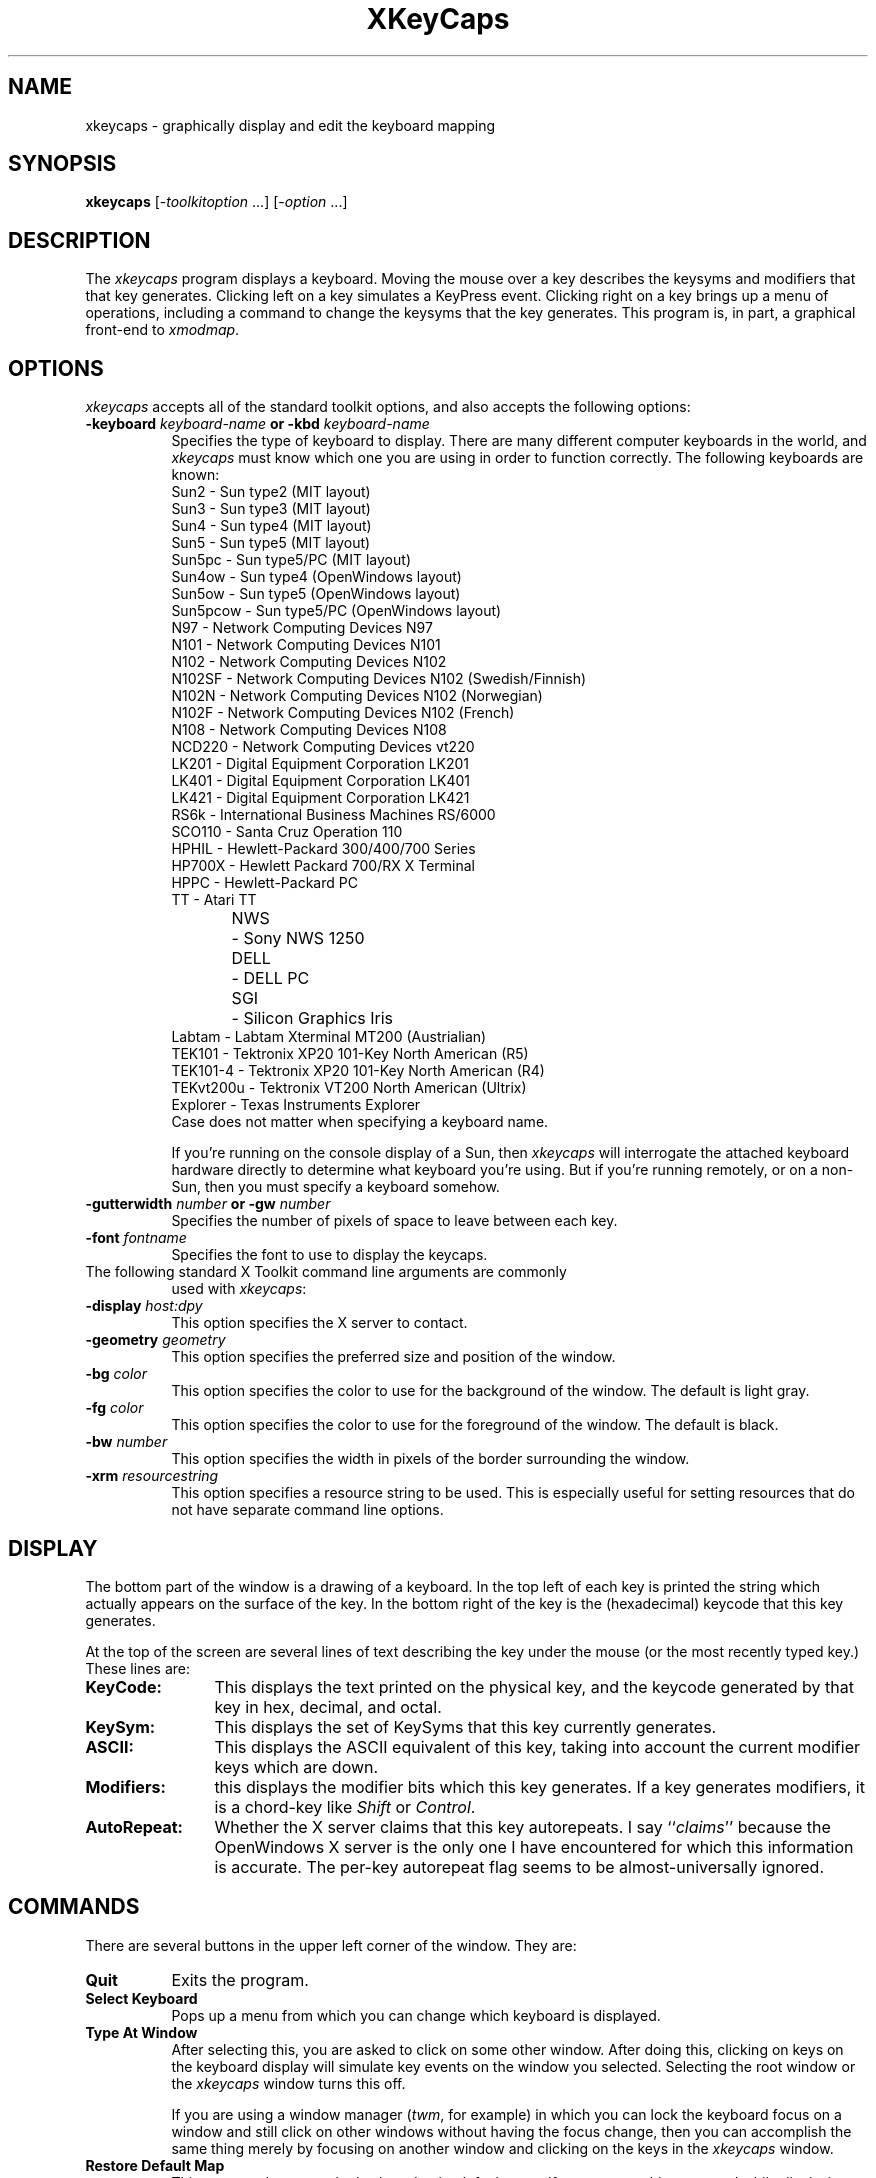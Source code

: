 .de EX		\"Begin example
.ne 5
.if n .sp 1
.if t .sp .5
.nf
.in +.5i
..
.de EE
.fi
.in -.5i
.if n .sp 1
.if t .sp .5
..
.TH XKeyCaps 1 "8-Jan-93" "X Version 11"
.SH NAME
xkeycaps - graphically display and edit the keyboard mapping
.SH SYNOPSIS
.B xkeycaps
[-\fItoolkitoption\fP ...] [-\fIoption\fP ...]
.SH DESCRIPTION
The \fIxkeycaps\fP program displays a keyboard.  Moving the mouse over a 
key describes the keysyms and modifiers that that key generates.  Clicking
left on a key simulates a KeyPress event.  Clicking right on a key brings
up a menu of operations, including a command to change the keysyms that
the key generates.  This program is, in part, a graphical front-end 
to \fIxmodmap\fP.
.SH OPTIONS
.I xkeycaps
accepts all of the standard toolkit options, and also accepts the
following options:
.TP 8
.B \-keyboard \fIkeyboard\-name\fP or \fB\-kbd\fP \fIkeyboard\-name\fP
Specifies the type of keyboard to display.  There are many different computer
keyboards in the world, and \fIxkeycaps\fP must know which one you are using 
in order to function correctly.  The following keyboards are known:
.EX
Sun2       - Sun type2 (MIT layout)
Sun3       - Sun type3 (MIT layout)
Sun4       - Sun type4 (MIT layout)
Sun5       - Sun type5 (MIT layout)
Sun5pc     - Sun type5/PC (MIT layout)
Sun4ow     - Sun type4 (OpenWindows layout)
Sun5ow     - Sun type5 (OpenWindows layout)
Sun5pcow   - Sun type5/PC (OpenWindows layout)
N97        - Network Computing Devices N97
N101       - Network Computing Devices N101
N102       - Network Computing Devices N102
N102SF     - Network Computing Devices N102 (Swedish/Finnish)
N102N      - Network Computing Devices N102 (Norwegian)
N102F      - Network Computing Devices N102 (French)
N108       - Network Computing Devices N108
NCD220     - Network Computing Devices vt220
LK201      - Digital Equipment Corporation LK201
LK401      - Digital Equipment Corporation LK401
LK421      - Digital Equipment Corporation LK421
RS6k       - International Business Machines RS/6000
SCO110     - Santa Cruz Operation 110
HPHIL      - Hewlett-Packard 300/400/700 Series
HP700X     - Hewlett Packard 700/RX X Terminal
HPPC       - Hewlett-Packard PC
TT         - Atari TT
NWS	   - Sony NWS 1250
DELL	   - DELL PC
SGI	   - Silicon Graphics Iris
Labtam     - Labtam Xterminal MT200 (Austrialian)
TEK101     - Tektronix XP20 101-Key North American (R5)
TEK101-4   - Tektronix XP20 101-Key North American (R4)
TEKvt200u  - Tektronix VT200 North American (Ultrix)
Explorer   - Texas Instruments Explorer
.EE
Case does not matter when specifying a keyboard name.

If you're running on the console display of a Sun, then \fIxkeycaps\fP
will interrogate the attached keyboard hardware directly to determine
what keyboard you're using.  But if you're running remotely, or on a
non-Sun, then you must specify a keyboard somehow.
.TP 8
.B \-gutterwidth \fInumber\fP or \fB\-gw\fP \fInumber\fP
Specifies the number of pixels of space to leave between each key.
.TP 8
.B \-font \fIfontname\fP
Specifies the font to use to display the keycaps.
.TP 8
The following standard X Toolkit command line arguments are commonly 
used with \fIxkeycaps\fP:
.TP 8
.B \-display \fIhost:dpy\fP
This option specifies the X server to contact.
.TP 8
.B \-geometry \fIgeometry\fP
This option specifies the preferred size and position of the window.
.TP 8
.B \-bg \fIcolor\fP
This option specifies the color to use for the background of the window.
The default is light gray.
.TP 8
.B \-fg \fIcolor\fP
This option specifies the color to use for the foreground of the window.
The default is black.
.TP 8
.B \-bw \fInumber\fP
This option specifies the width in pixels of the border surrounding 
the window.
.TP 8
.B \-xrm \fIresourcestring\fP
This option specifies a resource string to be used.  This is especially
useful for setting resources that do not have separate command line options.
.SH DISPLAY
The bottom part of the window is a drawing of a keyboard.  In the top left of
each key is printed the string which actually appears on the surface of the
key.  In the bottom right of the key is the (hexadecimal) keycode that this
key generates.

At the top of the screen are several lines of text describing the key
under the mouse (or the most recently typed key.)  These lines are:
.TP 12
.B KeyCode:
This displays the text printed on the physical key, and the keycode generated
by that key in hex, decimal, and octal.
.TP 12
.B KeySym:
This displays the set of KeySyms that this key currently generates.  
.TP 12
.B ASCII:
This displays the ASCII equivalent of this key, taking into account the
current modifier keys which are down.
.TP 12
.B Modifiers:
this displays the modifier bits which this key generates.  If a key generates
modifiers, it is a chord-key like \fIShift\fP or \fIControl\fP.
.TP 12
.B AutoRepeat:
Whether the X server claims that this key autorepeats.  I
say ``\fIclaims\fP'' because the OpenWindows X server is the only one I
have encountered for which this information is accurate.  The per-key
autorepeat flag seems to be almost-universally ignored.
.SH COMMANDS
There are several buttons in the upper left corner of the window.  They are:
.TP 8
.B Quit
Exits the program.
.TP 8
.B Select Keyboard
Pops up a menu from which you can change which keyboard is displayed.  
.TP 8
.B Type At Window
After selecting this, you are asked to click on some other window.  After
doing this, clicking on keys on the keyboard display will simulate key
events on the window you selected.  Selecting the root window or
the \fIxkeycaps\fP window turns this off.

If you are using a window manager (\fItwm\fP, for example) in which you
can lock the keyboard focus on a window and still click on other windows
without having the focus change, then you can accomplish the same thing
merely by focusing on another window and clicking on the keys in
the \fIxkeycaps\fP window.
.TP 8
.B Restore Default Map
This command restores the keyboard to its default state.  If you execute
this command while displaying a keyboard which is not the type of keyboard
you are really using, your keymap will be in a nonsensical state.  There is
no way for \fIxkeycaps\fP to tell what keyboard you are using except by
taking your word for it, so don't lie.
.TP 8
.B Write Output
This command writes an \fIxmodmap\fP input file representing the current
state of the keyboard (including all of your changes) to the standard output.
It prompts you with a dialog box: you can either write an \fIxmodmap\fP 
file representing the state of every key, or you can write a smaller
file which describes only the changes.

You can arrange for these bindings to be installed each time you log in
by placing the command
.EX
xmodmap \fIthe-file-written-by-xkeycaps\fP
.EE
in the appropriate init file.  If you don't know where that is, ask your
system administrator.
.PP
Clicking left on a key simulates a \fBKeyPress\fP event.  Releasing the button
simulates a \fBKeyRelease\fP event.  If you click left on a key and move the
mouse while the button is down, \fBKeyPress\fP and \fBKeyRelease\fP events 
will be simulated on every key you move the mouse over.  Think of the mouse 
as your finger: if you drag the mouse over several keys, they will go down
and up in turn.

Clicking left on a key which is associated with modifier bits (such as
Shift or Control) causes that key to ``lock'' down.  Clicking left again
releases the key.  In this way, you can generate key-chords with the mouse:
to generate \fIControl-C\fP, click left on the \fIControl\fP key, and then 
click on the \fIC\fP key.  Click on \fIControl\fP again to turn the control
modifier off.

Typing a key on the \fIreal\fP keyboard simulates 
a \fBKeyPress\fP/\fBKeyRelease\fP event pair in the same way that
clicking on a key does.

You can also combine mouse and keyboard input: for example, if you use
the mouse to select the \fIShift\fP key, and type a character, the event
that is simulated will have the \fIShift\fP modifier set.  And if you
hold down the real \fIControl\fP key, and click on the \fIC\fP key in
the window, a \fIcontrol-C\fP event will be generated.  (Assuming, that 
is, that your window manager does not intercept control-left-button for its 
own purposes.)

Clicking right on a key pops up a menu of commands for the given key.
They are:
.TP 8
.B Exchange Keys
After selecting this menu item, you are asked to click on another key.
That key and the key on which you brought up the menu will be exchanged.
This actually changes the current keyboard mapping.
.TP 8
.B Duplicate Key
After selecting this menu item, you are asked to click on another key.
That key will be made a copy of the key on which you brought up the menu.
That is, the two keys will generate the same set of keysyms and modifiers.
This actually changes the current keyboard mapping.
.TP 8
.B Disable Key
The key on which you brought up the menu will be made to generate no
keysyms and no modifiers.  This actually changes the current keyboard mapping.
.TP 8
.B Restore Key To Default
The key on which you brought up the menu will be restored to its default
state; no other key will be altered.  This actually changes the current
keyboard mapping.
.TP 8
.B Edit KeySyms of Key
This pops up the "Edit Key" window, which allows you to arbitrarily change
which keysyms and modifiers this key generates.

On the left side of the window is the list of the keysyms that this key
currently generates.  (A key may generate up to eight keysyms; the 
interpretation of these keysyms is described in the X protocol document,
and is summarized later in the \fBKEYSYMS AND KEYCODES\fP section of
this man page.)

The second column is a multiple-choice list of the eight modifier bits
that this key may generate.  For example, if you want a key to behave
as a ``control'' key, you should select the \fBControl\fP modifier.

The third and fourth column (the scrolling lists) are for changing the 
keysym associated with the key.  When you select a keysym-position from 
the first column, the character set and keysym will be displayed in
the scrolling lists.  Clicking on a keysym in the ``KeySym'' column will
install that keysym in the highlighted slot in the first column.

To select a keysym from a different character set, click on the character
set name in the second column.  (The \fBLatin1\fP and \fBKeyboard\fP
character sets are the most commonly used.)

At the bottom of the window are three buttons: \fBUndo\fP, \fBAbort\fP, 
and \fBOk\fP.  Clicking on \fBUndo\fP reverts the Edit Key window to the
current state of the key in question.  \fBAbort\fP closes the Edit Key
window without making any changes.  \fBOk\fP closes the Edit Key window
and installs your changes (the current keyboard mapping is modified.)

.SH X DEFAULTS
\fIxkeycaps\fP understands all of the core resource names and classes 
as well as:
.PP
.TP 8
.B *Keyboard.keyboard (\fPclass\fB Keyboard)
Which keyboard to display; this is the same as the \fB\-keyboard\fP 
command-line option.  If this is not specified, the default keyboard
is guessed, based on the server's vendor identification string.
.TP 8
.B *Keyboard.Keyboard.selectCursor (\fPclass\fB Cursor)
The cursor to use when selecting a key or window with the mouse.
The default is the \fIcrosshair\fP cursor.
.TP 8
.B *Keyboard.Key.highlight (\fPclass\fB Background)
The color to use to highlight a key when it is depressed.  If this is
the same as the background color of the key, it is highlighted with a
stipple pattern instead.
.TP 8
.B *Keyboard.Key.keycapColor (\fPclass\fB Foreground)
The color to paint the keycap string.
.TP 8
.B *Keyboard.Key.keycodeColor (\fPclass\fB Foreground)
The color to paint the keycode number.
.TP 8
.B *Keyboard.Key.borderColor (\fPclass\fB Color)
The color of the box around each key.
.TP 8
.B *Keyboard.Key.keycapFont (\fPclass\fB Font)
The font to use to draw the keycap string.
.TP 8
.B *Keyboard.Key.keycodeFont (\fPclass\fB Font)
The font to use to draw the keycode number.
.TP 8
.B *Keyboard.Key.borderWidth (\fPclass\fB Int)
The thickness of the box around each key.
.TP 8
.B *Keyboard.Key.gutterWidth (\fPclass\fB Int)
How many pixels to leave between this key and it's neighbors to the right
and bottom.
.PP
The class of each key widget is ``Key,'' as you see above.  The name of
each key is the string(s) printed on its face.  So if you wanted (for example)
the \fBShift\fP keys to have wider borders, you could specify that with
.EX
xkeycaps*Keyboard.Shift.borderWidth: 2
.EE
.SH ACTIONS
It is possible to rebind the actions which happen when a key or mouse button
is pressed or released.  These actions are available on the \fBKeyboard\fP
widget:
.TP 8
.B "HighlightKey(\fIcondition\fP, \fIarg\fP)"
This places the key in question in the highlighted state.

If no \fIargument\fP is passed to this action, then the key is determined by
the event which invoked this action.  If this action is invoked by
a \fBKeyPress\fP or \fBKeyRelease\fP event, the key-widget is the key
corresponding to the key that the event represents.  If it is 
a \fBButtonPress\fP, \fBButtonRelease\fP, or \fBPointerMotion\fP event, 
then the key-widget is the one under the mouse.

The \fIargument\fP may be one of the words \fImouse\fP, \fIhighlighted\fP,
or \fIdisplayed\fP, meaning the key under the mouse, the key most recently
highlighted, or the key currently being described in the ``Info'' area
at the top of the window, respectively.

The \fIcondition\fP may be one of the words \fIifmod\fP, \fIunlessmod\fP,
\fIiftracking\fP, \fIunlesstracking\fP, \fIifhighlighted\fP, or 
\fIunlesshighlighted\fP.  If \fIifmod\fP was specified and the key in
question (as determined by the \fIargument\fP or by the invoking event) is 
not a modifier key, then this action is not executed.  The \fIunlessmod\fP 
condition is the opposite.  The \fIiftracking\fP and \fIunlesstracking\fP 
conditions allow you to do some actions only if (or unless) the key is 
being ``tracked'' with the mouse (see below.)  The \fIifhighlighted\fP
and \fIunlesshighlighted\fP actions allow you to do some things only if
(or unless) the key in question is currently in the highlighted state.
.TP 8
.B "UnhighlightKey(\fIcondition\fP, \fIarg\fP)"
This places the key in question in the unhighlighted state.  Arguments
are as above.
.TP 8
.B "ToggleKey(\fIcondition\fP, \fIarg\fP)"
This makes the key be highlighted if it is unhighlighted, or unhighlighted 
if it is highlighted.  Arguments are as above.
.TP 8
.B "SimulateKeyPress(\fIcondition\fP, \fIarg\fP)"
This action makes a \fBKeyPress\fP event corresponding to the key be
synthesized on the focus window.  Arguments are as above.
.TP 8
.B "SimulateKeyRelease(\fIcondition\fP, \fIarg\fP)"
This action makes a \fBKeyRelease\fP event corresponding to the key be
synthesized on the focus window.  Arguments are as above.
.TP 8
.B "TrackKey(\fIcondition\fP, \fIarg\fP)"
This makes the key in question begin being ``tracked'', which means that
moving the mouse off of it will simulate a button-release action, and then
will simulate a button-press action on the key that the mouse has moved
on to.  This action may only be invoked from a \fBButtonPress\fP
or \fBButtonRelease\fP event.
.TP 8
.B "UntrackKey(\fIcondition\fP, \fIarg\fP)"
This makes the key in question no longer be ``tracked.''
.TP 8
.B "DescribeKey(\fIcondition\fP, \fIarg\fP)"
This action causes the key and its bindings to be displayed in the ``Info''
section at the top of the window, if it is not already described there.
.PP
The default actions for the \fBKeyboard\fP widget are:
.EX
<Motion>:   DescribeKey(mouse,unlessTracking)      \\n\\
\\
<KeyDown>:  HighlightKey()                         \\
            DescribeKey(unlessMod)                 \\
            DescribeKey(displayed)                 \\
            SimulateKeyPress()                     \\n\\
\\
<KeyUp>:    UnhighlightKey()                       \\
            DescribeKey(displayed)                 \\
            SimulateKeyRelease()                   \\n\\
\\
<Btn1Down>: HighlightKey(unlessMod)                \\
            ToggleKey(ifMod)                       \\
            TrackKey(unlessMod)                    \\
            SimulateKeyPress(ifHighlighted)        \\
            SimulateKeyRelease(unlessHighlighted)  \\n\\
\\
<Btn1Up>:   UntrackKey(highlighted)                \\
            SimulateKeyRelease(highlighted,unlessMod) \\
            UnhighlightKey(highlighted,unlessMod)  \\n\\
\\
<Btn3Down>: XawPositionSimpleMenu(keyMenu)         \\
            MenuPopup(keyMenu)                     \\n
.EE
If you don't want a key to be described each time the mouse moves over
it, you can remove the \fI<Motion>\fP action.  In that case, you should
probably add \fBDescribeKey()\fP to the \fI<Btn1Down>\fP and \fI<KeyDown>\fP
actions.

If you want the key under the mouse to be described even while the mouse
is moving with a button down, then remove the \fIunlessTracking\fP
parameter from the \fBDescribeKey\fP action bound to \fB<Motion>\fP.

If you don't want the modifier keys to toggle, then change the \fIButton1\fP
actions to
.EX
xkeycaps*Keyboard.actions:  #override               \\
        <Btn1Down>: HighlightKey()                  \\
                    TrackKey(unlessmod)             \\
                    SimulateKeyPress()              \\n\\
        <Btn1Up>:   UntrackKey(highlighted)         \\
                    SimulateKeyRelease(highlighted) \\
                    UnhighlightKey(highlighted)     \\n
.EE
Remember that these actions exist on the \fIKeyboard\fP widget, not on
the \fIKey\fP widgets.  If you add actions to the \fIKey\fP widgets,
things will malfunction.

.SH KEYSYMS AND KEYCODES
The following description is from the X Protocol document, and is reprinted
here for your convenience:

.RS
A list of \fBKeySym\fPs is associated with each \fBKeyCode\fP.  If that 
list (ignoring trailing \fBNoSymbol\fP entries) is a single \fBKeySym\fP ``K'',
then the list is treated as if it were the 
list \fB``K NoSymbol K NoSymbol''\fP.  
If the list (ignoring trailing \fBNoSymbol\fP entries) is a pair 
of \fBKeySym\fPs ``K1 K2'', then the list is treated as if it were the 
list \fB``K1 K2 K1 K2''\fP.  If the list (ignoring trailing \fBNoSymbol\fP 
entries) is a triple of \fBKeySym\fPs \fB``K1 K2 K3''\fP, then the list
is treated as if it were the list \fB``K1 K2 K3 NoSymbol''\fP.

The first four elements of the list are split into two groups
of \fBKeySym\fPs.  Group 1 contains the first and second \fBKeySym\fPs, 
Group 2 contains third and fourth \fBKeySym\fPs.  Within each group, if the
second element of the group is \fBNoSymbol\fP, then the group should be
treated as if the second element were the same as the first element, except
when the first element is an alphabetic \fBKeySym\fP ``K'' for which both
lowercase and uppercase forms are defined.  In that case, the group should
be treated as if the first element were the lowercase form of ``K'' and the
second element were the uppercase form of ``K''.

The standard rules for obtaining a \fBKeySym\fP from a KeyPress event make
use of only the Group 1 and Group 2 \fBKeySym\fPs; no interpretation of
other \fBKeySym\fPs in the list is given here.  (That is, the last four
KeySyms are unused.)

Which group to use is determined by modifier state.  Switching
between groups is controlled by the \fBKeySym\fP named \fBMode_switch\fP.

By attaching that \fBKeySym\fP to some \fBKeyCode\fP and attaching 
that \fBKeyCode\fP to any one of the modifiers \fBMod1\fP 
through \fBMod5\fP.  This modifier is called the ``group modifier''.  
For any \fBKeyCode\fP, Group 1 is used when the group modifier is off, 
and Group 2 is used when the group modifier is on.

Within a group, which \fBKeySym\fP to use is also determined by
modifier state.  The first \fBKeySym\fP is used when the \fBShift\fP 
and \fBLock\fP modifiers are off.  The second \fBKeySym\fP is used when 
the \fBShift\fP modifier is on, or when the \fBLock\fP modifier is on 
and the second \fBKeySym\fP is uppercase alphabetic, or when the \fBLock\fP
modifier is on and is interpreted as \fBShiftLock\fP.  Otherwise,
when the \fBLock\fP modifier is on and is interpreted as \fBCapsLock\fP,
the state of the \fBShift\fP modifier is applied first to select
a \fBKeySym\fP, but if that \fBKeySym\fP is lowercase alphabetic, then 
the corresponding uppercase \fBKeySym\fP is used instead.
.RE

.SH THE MODIFIER MAPPING
The following description is from the InterClient Communications 
Conventions Manual:

.RS
X11 supports 8 modifier bits,  of which 3 are pre-assigned to \fBShift\fP,
\fBLock\fP and \fBControl\fP.  Each modifier bit is controlled by the state
of a set of keys, and these sets are specified in a table accessed by
\fBGetModifierMapping()\fP and \fBSetModifierMapping()\fP.

A client needing to use one of the pre-assigned modifiers should assume that
the modifier table has been set up correctly to control these modifiers.
The \fILock\fP modifier should be interpreted as \fICaps Lock\fP 
or \fIShift Lock\fP according as the keycodes in its controlling set
include \fBXK_Caps_Lock\fP or \fBXK_Shift_Lock\fP.

Clients should determine the meaning of a modifier bit from the keysyms
being used to control it.

A client needing to use an extra modifier,  for example \fIMeta\fP,  should:
.RS

Scan the existing modifier mappings.
If it finds a modifier that contains a keycode whose set of keysyms
includes \fBXK_Meta_L\fP or \fBXK_Meta_R\fP, it should use that modifier bit.

If there is no existing modifier controlled by \fBXK_Meta_L\fP 
or \fBXK_Meta_R\fP, it should select an unused modifier bit (one with an
empty controlling set) and:
.RS

If there is a keycode with \fBXL_Meta_L\fP in its set of keysyms, add that
keycode to the set for the chosen modifier, then

if there is a keycode with \fBXL_Meta_R\fB in its set of keysyms, add that
keycode to the set for the chosen modifier, then

if the controlling set is still empty,  interact with the user to
select one or more keys to be \fBMeta\fP.
.RE

If there are no unused modifier bits, ask the user to take corrective action.
.RE
.RE

This means that the \fBMod1\fP modifier does not necessarily mean \fIMeta\fP,
although some applications (such as \fItwm\fP and \fIemacs\fP) assume that.
Any of the five unassigned modifier bits could mean Meta; what matters is
that a modifier bit is generated by a keycode which is bound to the
keysym \fBMeta_L\fP or \fBMeta-R\fP.

Therefore, if you want to make a ``meta'' key, the best way is to make
the keycode in question generate both a \fBMeta\fP keysym, and a modifier
bit.

.SH ENVIRONMENT
.PP
.TP 8
.B DISPLAY
to get the default host and display number.
.TP 8
.B XENVIRONMENT
to get the name of a resource file that overrides the global resources
stored in the RESOURCE_MANAGER property.
.TP 8
.B XKEYSYMDB
to get the location of the \fBXKeysymDB\fP file, which lists the 
vendor-specific keysyms.  
.SH "SEE ALSO"
X(1),
xmodmap(1)
.SH BUGS
Because this program has default colors that aren't "black" and "white",
the \fB\-rv\fP command-line option doesn't work.  But the incantation
.EX
% xkeycaps -fg white -bg black -bd white
.EE
will do what you want on a monochrome screen.

There is no portable way to be sure what keyboard is being used; this means
it will often not default to the correct one, and if the user makes changes
to the keymap while displaying a keyboard which is not the right one, very
bad things can happen.

If you depress more than a dozen keys at a time, many X servers get confused,
and don't transmit enough \fBKeyRelease\fP events; the result of this is
that the \fIxkeycaps\fP keys will get ``stuck'' until they are pressed again.
(Don't go like that.)

The \fBAutoRepeat\fP flag is apparently useless on all X servers except the
OpenWindows one (I've never seen another server that didn't ignore it.)

You don't get to select from the set of \fBVendor\fP keysyms (those keysyms
which are defined in the \fBXKeysymDB\fP file) unless you're running X11r5
or newer.

NCD's non-US keyboards do not use the standard R4/R5 mechanism for attaching
more than two keysyms to one key; instead of simply having three or four 
keysyms attached to the keycode in question, the Compose key changes the
actual keycode of the key (it turns its high bit on.)  The xkeycaps program
doesn't really understand this.  Someone from NCD support told me that in
future releases they will do things the R4/R5 way instead of the way they
do things now, so hacking xkeycaps to understand the current behavior is 
probably not worth the effort.

The \fIType at Window\fP command doesn't seem to work on the WreckStation
version of XTerm.  I assume some variation of the normal XTerm's
\fIAllow SendEvents\fP command is necessary.

If the popup menu is always greyed out, or doesn't correspond to 
the key that you bring it up over, it's probably because you're 
running \fIxswarm\fP, an old version of \fIxautolock\fP, or some other 
program that antisocially interferes with event-propagation.  (Don't go
like that.)

Because of the nonlinear way in which this program uses \fBXLookupString\fP,
there's no sensible way for it to do compose processing, and show you the 
results of ``dead'' key or Multi_key sequences.

The output should be written to a file instead of to standard-output; but
the Athena widget set doesn't seem to come with a file-requestor widget,
and I don't want to write one.

It needs to know about more keyboard types (and no doubt always will...)

L-shaped keys aren't drawn accurately.  We should use the Shape extension
for that.

In addition to displaying the ASCII version of the given character, it
should display the corresponding character in the character set (Latin2,
Kana, Greek, etc.)  This would require having fonts for all of those 
character sets, though, and as far as I can tell, they don't all come
standard.

When running on a Sun and talking to an OpenWindows server, we should parse
the appropriate file from $OPENWINHOME/etc/keytables/ to determine the
default keymap.  No doubt there are system-specific ways of doing this in
other environments as well.

The HP C compiler complains about "invalid pointer initialization" in the
header files.  This is a bug in that compiler, not in xkeycaps.  This compiler
bug goes away if you invoke HP's cc with the the -Aa (ANSI) option.

The \fIxmodmap\fP program still sucks.  Since its \fIADD\fP and \fIREMOVE\fP
directives take keysyms as arguments instead of keycodes, there are things
that you can do with \fIXKeyCaps\fP that you can't represent in
an \fixmodmap\fP script (at least, not without great pain.)

The \fIxmodmap\fP program has no commands for changing the autorepeat status
of keys, so that information is not written in the output.  Perhaps we could
write out an appropriate \fIxset\fP command instead.
.SH COPYRIGHT
Copyright 1991-1993 by Jamie Zawinski.  Permission to use, copy, modify, 
distribute, and sell this software and its documentation for any purpose is 
hereby granted without fee, provided that the above copyright notice appear 
in all copies and that both that copyright notice and this permission notice
appear in supporting documentation.  No representations are made about the 
suitability of this software for any purpose.  It is provided "as is" without
express or implied warranty.
.SH AUTHOR
Jamie Zawinski <jwz@lucid.com>, 10-nov-91.
Please let me know if you find any bugs or make any improvements.

The IBM RS/6000 keyboard definition was contributed by
Tom McConnell <tmcconne@sedona.intel.com>.

The NCD-N102 and NCD-N102-Swedish/Finnish keyboard definitions were
contributed by Pekka Nikander <pnr@innopoli.ajk.tele.fi>.

The HP 720 keyboard definition was contributed by
Dave Brooks <dbrooks@inel.gov>.

The HP PC keyboard definition was contributed by
Markus Stumpf <stumpf@informatik.tu-muenchen.de>.

The Atari TT keyboard definition was contributed by
Mats Wichmann <mats@alruna.com>.

The SCO ODT 110 keyboard definition was contributed by
Steven W. Orr <steveo@world.std.com>.

The DEC LK401 and LK421 keyboard definitions were contributed by
Tom Ivar Helbekkmo <tih@barsoom.nhh.no>.

The Sony NWS 1250 keyboard definition was contributed by
Pavel Rosendorf <prf@jprix.che.wisc.edu>.

The DELL PC keyboard definition was contributed by
Todd Nix <todd@dellunix.dell.com>.

The SGI keyboard definition was contributed by
Simon Leinen <simon@lia.di.epfl.ch>.

The HP 700X keyboard definition was contributed by
Hide Horiuchi <hide@sierra.com>.

The NCD-N102-Norwegian keyboard definition was contributed by
Bj|rn Wennberg <bjornw@edb.tih.no>.

The NCD-N102-French keyboard definition was contributed by
Francois Regis Colin <fcolin@cenatls.cena.dgac.fr>.

The Labtam keyboard definition was contributed by
Anthony Thyssen <anthony@cit.gu.edu.au>.

The Sun Type5 keyboard definition was contributed by
Carl Witty <cwitty@ai.mit.edu>.

The Tektronix XP20 keyboard definitions were contributed by
Joe English <joe@trystero.art.com>.

The Tektronix VT200 keyboard definition was contributed by
Juergen Stuber <juergen.stuber@mpi-sb.mpg.de>.
